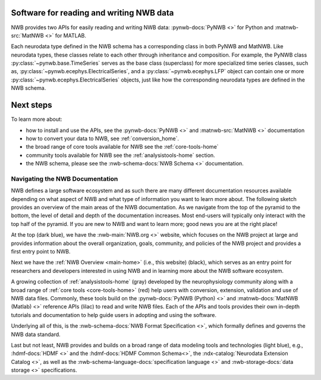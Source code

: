 Software for reading and writing NWB data
=========================================

NWB provides two APIs for easily reading and writing NWB data: :pynwb-docs:`PyNWB <>` for Python and
:matnwb-src:`MatNWB <>` for MATLAB.

Each neurodata type defined in the NWB schema has a corresponding class in both PyNWB and MatNWB.
Like neurodata types, these classes relate to each other through inheritance and composition.
For example, the PyNWB class :py:class:`~pynwb.base.TimeSeries`
serves as the base class (superclass) for more specialized time series classes, such as,
:py:class:`~pynwb.ecephys.ElectricalSeries`, and a :py:class:`~pynwb.ecephys.LFP` object can contain one or more
:py:class:`~pynwb.ecephys.ElectricalSeries` objects, just like how the corresponding neurodata types
are defined in the NWB schema.

Next steps
==========

To learn more about:

* how to install and use the APIs, see the :pynwb-docs:`PyNWB <>` and  :matnwb-src:`MatNWB <>` documentation
* how to convert your data to NWB, see :ref:`conversion_home`.
* the broad range of core tools available for NWB see the :ref:`core-tools-home`
* community tools available for NWB see the :ref:`analysistools-home` section.
* the NWB schema, please see the :nwb-schema-docs:`NWB Schema <>` documentation.

Navigating the NWB Documentation
--------------------------------

NWB defines a large software ecosystem and as such there are many different documentation resources available depending
on what aspect of NWB and what type of information you want to learn more about. The following sketch provides an
overview of the main areas of the NWB documentation. As we navigate from the top of the pyramid to the
bottom, the level of detail and depth of the documentation increases. Most end-users will typically only interact with
the top half of the pyramid. If you are new to NWB and want to learn more; good news you are at the right place!

.. image:: ../img/nwb_documentation_overview.png
    :class: align-center
    :width: 600

At the top (dark blue), we have the :nwb-main:`NWB.org <>` website, which focuses on the NWB project at large and provides
information about the overall organization, goals, community, and policies of the NWB project and provides a first
entry point to NWB.

Next we have the :ref:`NWB Overview <main-home>` (i.e., this website) (black), which serves as an entry point for
researchers and developers interested in using NWB and in learning more about the NWB software ecosystem.

A growing collection of :ref:`analysistools-home` (gray) developed by the neurophysiology community along with a
broad range of :ref:`core tools <core-tools-home>` (red) help users with conversion, extension, validation and use of
NWB data files. Commonly, these tools build on the :pynwb-docs:`PyNWB (Python) <>` and :matnwb-docs:`MatNWB (Matlab) <>`
reference APIs (lilac) to read and write NWB files. Each of the APIs and tools provides their own in-depth
tutorials and documentation to help guide users in adopting and using the software.

Underlying all of this, is the :nwb-schema-docs:`NWB Format Specification <>`, which formally
defines and governs the NWB data standard.

Last but not least, NWB provides and builds on a broad range of data modeling tools and technologies (light blue),
e.g., :hdmf-docs:`HDMF <>` and the :hdmf-docs:`HDMF Common Schema<>`, the :ndx-catalog:`Neurodata Extension Catalog <>`,
as well as the :nwb-schema-language-docs:`specification language <>` and :nwb-storage-docs:`data storage <>`
specifications.
